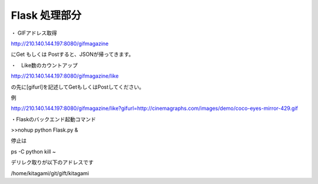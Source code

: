
=================================
Flask 処理部分
=================================


・ GIFアドレス取得

http://210.140.144.197:8080/gifmagazine　

にGet もしくは Postすると、JSONが帰ってきます。

・　Like数のカウントアップ

http://210.140.144.197:8080/gifmagazine/like

の先に[gifurl]を記述してGetもしくはPostしてください。

例

http://210.140.144.197:8080/gifmagazine/like?gifurl=http://cinemagraphs.com/images/demo/coco-eyes-mirror-429.gif



・Flaskのバックエンド起動コマンド

>>nohup python Flask.py &

停止は

ps -C python 
kill ~

デリレク取りが以下のアドレスです

/home/kitagami/git/gift/kitagami
